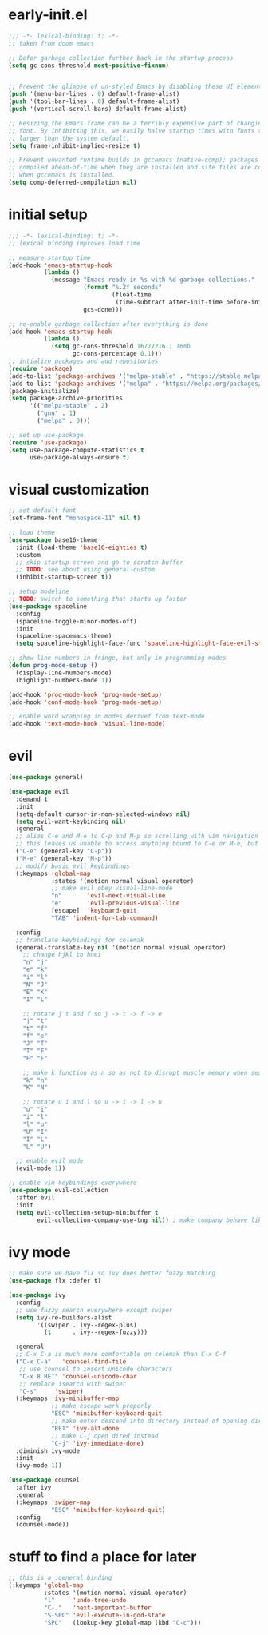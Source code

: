 * early-init.el
#+begin_src emacs-lisp :tangle early-init.el
  ;;; -*- lexical-binding: t; -*-
  ;; taken from doom emacs

  ;; Defer garbage collection further back in the startup process
  (setq gc-cons-threshold most-positive-fixnum)


  ;; Prevent the glimpse of un-styled Emacs by disabling these UI elements early.
  (push '(menu-bar-lines . 0) default-frame-alist)
  (push '(tool-bar-lines . 0) default-frame-alist)
  (push '(vertical-scroll-bars) default-frame-alist)

  ;; Resizing the Emacs frame can be a terribly expensive part of changing the
  ;; font. By inhibiting this, we easily halve startup times with fonts that are
  ;; larger than the system default.
  (setq frame-inhibit-implied-resize t)

  ;; Prevent unwanted runtime builds in gccemacs (native-comp); packages are
  ;; compiled ahead-of-time when they are installed and site files are compiled
  ;; when gccemacs is installed.
  (setq comp-deferred-compilation nil)
#+end_src
* initial setup
#+begin_src emacs-lisp :tangle yes
  ;;; -*- lexical-binding: t; -*-
  ;; lexical binding improves load time

  ;; measure startup time
  (add-hook 'emacs-startup-hook
            (lambda ()
              (message "Emacs ready in %s with %d garbage collections."
                       (format "%.2f seconds"
                               (float-time
                                (time-subtract after-init-time before-init-time)))
                       gcs-done)))

  ;; re-enable garbage collection after everything is done
  (add-hook 'emacs-startup-hook
            (lambda ()
              (setq gc-cons-threshold 16777216 ; 16mb
                    gc-cons-percentage 0.1)))
  ;; intialize packages and add repositories
  (require 'package)
  (add-to-list 'package-archives '("melpa-stable" . "https://stable.melpa.org/packages/"))
  (add-to-list 'package-archives '("melpa" . "https://melpa.org/packages/"))
  (package-initialize)
  (setq package-archive-priorities
        '(("melpa-stable" . 2)
          ("gnu" . 1)
          ("melpa" . 0)))

  ;; set up use-package
  (require 'use-package)
  (setq use-package-compute-statistics t
        use-package-always-ensure t)
#+end_src

* visual customization
#+begin_src emacs-lisp :tangle yes
  ;; set default font
  (set-frame-font "monospace-11" nil t)

  ;; load theme
  (use-package base16-theme
    :init (load-theme 'base16-eighties t)
    :custom
    ;; skip startup screen and go to scratch buffer
    ;; TODO: see about using general-custom
    (inhibit-startup-screen t))

  ;; setup modeline
  ;; TODO: switch to something that starts up faster
  (use-package spaceline
    :config
    (spaceline-toggle-minor-modes-off)
    :init
    (spaceline-spacemacs-theme)
    (setq spaceline-highlight-face-func 'spaceline-highlight-face-evil-state))

  ;; show line numbers in fringe, but only in programming modes
  (defun prog-mode-setup ()
    (display-line-numbers-mode)
    (highlight-numbers-mode 1))

  (add-hook 'prog-mode-hook 'prog-mode-setup)
  (add-hook 'conf-mode-hook 'prog-mode-setup)

  ;; enable word wrapping in modes derivef from text-mode
  (add-hook 'text-mode-hook 'visual-line-mode)
#+end_src

* evil
#+begin_src emacs-lisp :tangle yes
  (use-package general)

  (use-package evil
    :demand t
    :init
    (setq-default cursor-in-non-selected-windows nil)
    (setq evil-want-keybinding nil)
    :general
    ;; alias C-e and M-e to C-p and M-p so scrolling with vim navigation keys works
    ;; this leaves us unable to access anything bound to C-e or M-e, but I don't really use thse keys
    ("C-e" (general-key "C-p"))
    ("M-e" (general-key "M-p"))
    ;; modify basic evil keybindings
    (:keymaps 'global-map
              :states '(motion normal visual operator)
              ;; make evil obey visual-line-mode
              "n"		'evil-next-visual-line
              "e"		'evil-previous-visual-line
              [escape]	'keyboard-quit
              "TAB"	'indent-for-tab-command)

    :config
    ;; translate keybindings for colemak
    (general-translate-key nil '(motion normal visual operator)
      ;; change hjkl to hnei
      "n" "j"
      "e" "k"
      "i" "l"
      "N" "J"
      "E" "K"
      "I" "L"

      ;; rotate j t and f so j -> t -> f -> e
      "j" "t"
      "t" "f"
      "f" "e"
      "J" "T"
      "T" "F"
      "F" "E"

      ;; make k function as n so as not to disrupt muscle memory when searching
      "k" "n"
      "K" "N"

      ;; rotate u i and l so u -> i -> l -> u
      "u" "i"
      "i" "l"
      "l" "u"
      "U" "I"
      "I" "L"
      "L" "U")

    ;; enable evil mode
    (evil-mode 1))

  ;; enable vim keybindings everywhere
  (use-package evil-collection
    :after evil
    :init
    (setq evil-collection-setup-minibuffer t
          evil-collection-company-use-tng nil)) ; make company behave like emacs, not vim
#+end_src

* ivy mode
#+begin_src emacs-lisp :tangle yes
  ;; make sure we have flx so ivy does better fuzzy matching
  (use-package flx :defer t)

  (use-package ivy
    :config
    ;; use fuzzy search everywhere except swiper
    (setq ivy-re-builders-alist
          '((swiper . ivy--regex-plus)
            (t      . ivy--regex-fuzzy)))

    :general
    ;; C-x C-a is much more comfortable on colemak than C-x C-f
    ("C-x C-a"   'counsel-find-file
     ;; use counsel to insert unicode characters
     "C-x 8 RET" 'counsel-unicode-char
     ;; replace isearch with swiper
     "C-s"	   'swiper)
    (:keymaps 'ivy-minibuffer-map
              ;; make escape work properly
              "ESC" 'minibuffer-keyboard-quit
              ;; make enter descend into directory instead of opening dired
              "RET" 'ivy-alt-done
              ;; make C-j open dired instead
              "C-j" 'ivy-immediate-done)
    :diminish ivy-mode
    :init
    (ivy-mode 1))

  (use-package counsel
    :after ivy
    :general
    (:keymaps 'swiper-map
              "ESC" 'minibuffer-keyboard-quit)
    :config
    (counsel-mode))
#+end_src
* stuff to find a place for later
#+begin_src emacs-lisp :tangle no
  ;; this is a :general binding
  (:keymaps 'global-map
            :states '(motion normal visual operator)
            "l"		'undo-tree-undo
            "C-."	'next-important-buffer
            "S-SPC"	'evil-execute-in-god-state
            "SPC"	(lookup-key global-map (kbd "C-c")))

#+end_src
